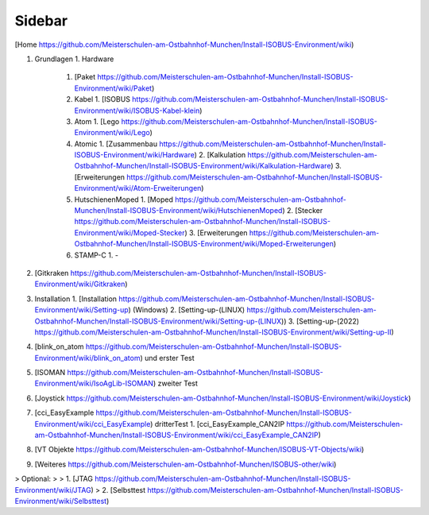 Sidebar
===================================

.. image:: https://user-images.githubusercontent.com/69573151/94337139-6e861d00-ffe8-11ea-9361-02eff2a6a750.png

[Home https://github.com/Meisterschulen-am-Ostbahnhof-Munchen/Install-ISOBUS-Environment/wiki)

1.  Grundlagen
    1.  Hardware
        1.  [Paket https://github.com/Meisterschulen-am-Ostbahnhof-Munchen/Install-ISOBUS-Environment/wiki/Paket)
        2.  Kabel
            1.  [ISOBUS https://github.com/Meisterschulen-am-Ostbahnhof-Munchen/Install-ISOBUS-Environment/wiki/ISOBUS-Kabel-klein)
        3.  Atom
            1.  [Lego https://github.com/Meisterschulen-am-Ostbahnhof-Munchen/Install-ISOBUS-Environment/wiki/Lego)
        4.  Atomic
            1.  [Zusammenbau https://github.com/Meisterschulen-am-Ostbahnhof-Munchen/Install-ISOBUS-Environment/wiki/Hardware)
            2.  [Kalkulation https://github.com/Meisterschulen-am-Ostbahnhof-Munchen/Install-ISOBUS-Environment/wiki/Kalkulation-Hardware)
            3.  [Erweiterungen https://github.com/Meisterschulen-am-Ostbahnhof-Munchen/Install-ISOBUS-Environment/wiki/Atom-Erweiterungen)
        5.  HutschienenMoped
            1.  [Moped https://github.com/Meisterschulen-am-Ostbahnhof-Munchen/Install-ISOBUS-Environment/wiki/HutschienenMoped)
            2.  [Stecker https://github.com/Meisterschulen-am-Ostbahnhof-Munchen/Install-ISOBUS-Environment/wiki/Moped-Stecker)
            3.  [Erweiterungen https://github.com/Meisterschulen-am-Ostbahnhof-Munchen/Install-ISOBUS-Environment/wiki/Moped-Erweiterungen)
        6.  STAMP-C
            1.  \-
2.  [Gitkraken https://github.com/Meisterschulen-am-Ostbahnhof-Munchen/Install-ISOBUS-Environment/wiki/Gitkraken)
3.  Installation
    1.  [Installation https://github.com/Meisterschulen-am-Ostbahnhof-Munchen/Install-ISOBUS-Environment/wiki/Setting-up) (Windows)
    2.  [Setting-up-(LINUX) https://github.com/Meisterschulen-am-Ostbahnhof-Munchen/Install-ISOBUS-Environment/wiki/Setting-up-(LINUX))
    3. [Setting-up-(2022) https://github.com/Meisterschulen-am-Ostbahnhof-Munchen/Install-ISOBUS-Environment/wiki/Setting-up-II)
4.  [blink\_on\_atom https://github.com/Meisterschulen-am-Ostbahnhof-Munchen/Install-ISOBUS-Environment/wiki/blink_on_atom) und erster Test
5.  [ISOMAN https://github.com/Meisterschulen-am-Ostbahnhof-Munchen/Install-ISOBUS-Environment/wiki/IsoAgLib-ISOMAN) zweiter Test
6.  [Joystick https://github.com/Meisterschulen-am-Ostbahnhof-Munchen/Install-ISOBUS-Environment/wiki/Joystick)
7.  [cci\_EasyExample https://github.com/Meisterschulen-am-Ostbahnhof-Munchen/Install-ISOBUS-Environment/wiki/cci_EasyExample) dritterTest
    1.  [cci\_EasyExample\_CAN2IP https://github.com/Meisterschulen-am-Ostbahnhof-Munchen/Install-ISOBUS-Environment/wiki/cci_EasyExample_CAN2IP)
8.  [VT Objekte https://github.com/Meisterschulen-am-Ostbahnhof-Munchen/ISOBUS-VT-Objects/wiki)
9.  [Weiteres https://github.com/Meisterschulen-am-Ostbahnhof-Munchen/ISOBUS-other/wiki)

> Optional:
> 
> 1.  [JTAG https://github.com/Meisterschulen-am-Ostbahnhof-Munchen/Install-ISOBUS-Environment/wiki/JTAG)
> 2.  [Selbsttest https://github.com/Meisterschulen-am-Ostbahnhof-Munchen/Install-ISOBUS-Environment/wiki/Selbsttest)